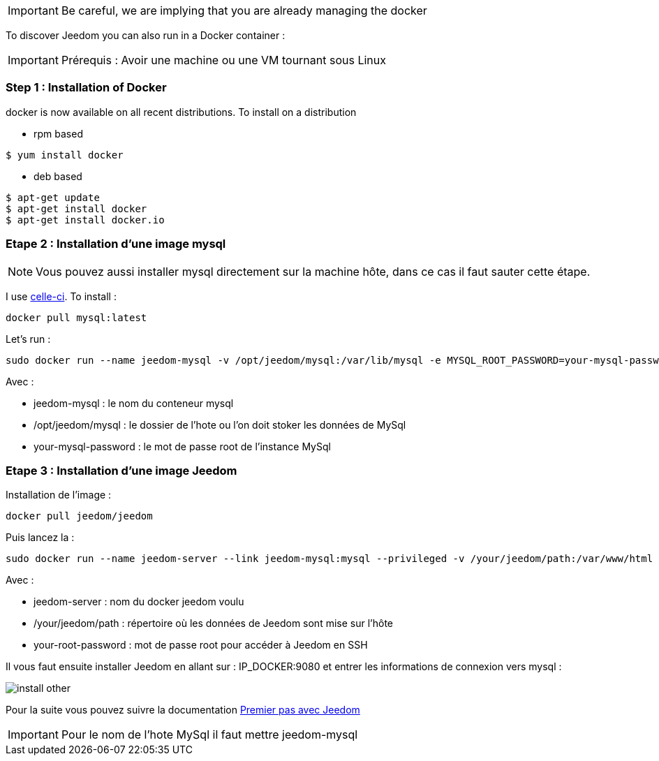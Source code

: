[IMPORTANT]
Be careful, we are implying that you are already managing the docker

To discover Jeedom you can also run in a Docker container :

[IMPORTANT]
Prérequis : Avoir une machine ou une VM tournant sous Linux

=== Step 1 : Installation of Docker

docker is now available on all recent distributions. To install on a distribution

* rpm based 
----
$ yum install docker
----

* deb based
----
$ apt-get update
$ apt-get install docker
$ apt-get install docker.io
----

=== Etape 2 : Installation d'une image mysql

[NOTE]
Vous pouvez aussi installer mysql directement sur la machine hôte, dans ce cas il faut sauter cette étape.

I use link:https://hub.docker.com/_/mysql/[celle-ci]. To install : 

----
docker pull mysql:latest
----

Let's run : 

----
sudo docker run --name jeedom-mysql -v /opt/jeedom/mysql:/var/lib/mysql -e MYSQL_ROOT_PASSWORD=your-mysql-password -d mysql:latest
----

Avec : 

- jeedom-mysql : le nom du conteneur mysql
- /opt/jeedom/mysql : le dossier de l'hote ou l'on doit stoker les données de MySql
- your-mysql-password : le mot de passe root de l'instance MySql

=== Etape 3 : Installation d'une image Jeedom

Installation de l'image : 

----
docker pull jeedom/jeedom
----

Puis lancez la : 

----
sudo docker run --name jeedom-server --link jeedom-mysql:mysql --privileged -v /your/jeedom/path:/var/www/html -e ROOT_PASSWORD=your-root-password -p 9080:80 -p 9022:22 jeedom/jeedom
----

Avec : 

- jeedom-server : nom du docker jeedom voulu
- /your/jeedom/path : répertoire où les données de Jeedom sont mise sur l'hôte
- your-root-password : mot de passe root pour accéder à Jeedom en SSH

Il vous faut ensuite installer Jeedom en allant sur : IP_DOCKER:9080 et entrer les informations de connexion vers mysql :

image::../images/install_other.PNG[]

Pour la suite vous pouvez suivre la documentation https://github.com/jeedom/documentation/blob/master/premiers-pas/fr_FR/index.asciidoc[Premier pas avec Jeedom]

[IMPORTANT]
Pour le nom de l'hote MySql il faut mettre jeedom-mysql